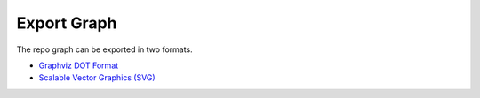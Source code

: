 Export Graph
============

The repo graph can be exported in two formats.

* `Graphviz DOT Format <https://www.graphviz.org/doc/info/lang.html>`__
* `Scalable Vector Graphics (SVG) <https://www.w3.org/Graphics/SVG/>`__
